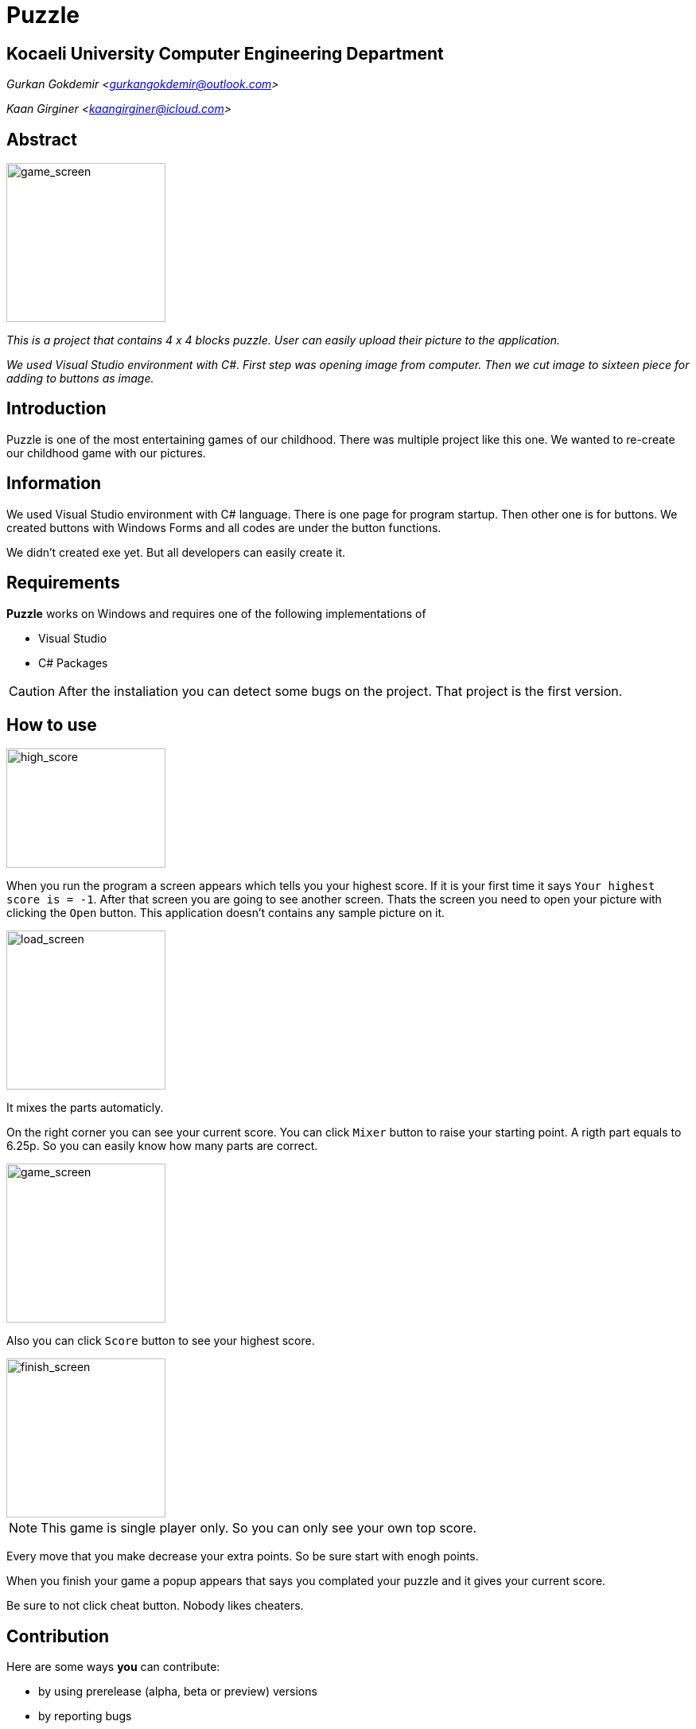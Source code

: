 = Puzzle

== Kocaeli University Computer Engineering Department

_Gurkan Gokdemir <https://github.com/gurkangokdemir[gurkangokdemir@outlook.com]>_

_Kaan Girginer <https://github.com/gingerkaan[kaangirginer@icloud.com]>_

== Abstract

image::game_screen.png[game_screen,200,200]

_This is a project that contains 4 x 4 blocks puzzle. User can easily upload their picture to the application._

_We used Visual Studio environment with C#. First step was opening image from computer. Then we cut image to sixteen piece for adding to buttons as image._

== Introduction

Puzzle is one of the most entertaining games of our childhood. There was multiple project like this one. We wanted to re-create our childhood game with our pictures.

== Information

We used Visual Studio environment with C# language. There is one page for program startup. Then other one is for buttons. We created buttons with Windows Forms and all codes are under the button functions.

We didn't created exe yet. But all developers can easily create it. 

== Requirements

*Puzzle*
 works on Windows and requires one of the following implementations of 

* Visual Studio 
* C# Packages

[CAUTION]
====
After the instaliation you can detect some bugs on the project. That project is the first version. 
====

== How to use

image::high_score.png[high_score,200,150]

When you run the program a screen appears which tells you your highest score. If it is your first time it says `Your highest score is = -1`. After that screen you are going to see another screen. Thats the screen you need to open your picture with clicking the `Open` button. This application doesn't contains any sample picture on it. 

image::load_screen.png[load_screen,200,200]

It mixes the parts automaticly. 

On the right corner you can see your current score. You can click `Mixer` button to raise your starting point. A rigth part equals to 6.25p. So you can easily know how many parts are correct.

image::game_screen.png[game_screen,200,200]

Also you can click `Score` button to see your highest score. 

image::finish_screen.png[finish_screen,200,200]

[NOTE]
====
This game is single player only. So you can only see your own top score.
====

Every move that you make decrease your extra points. So be sure start with enogh points. 

When you finish your game a popup appears that says you complated your puzzle and it gives your current score.

Be sure to not click cheat button. Nobody likes cheaters. 
 
== Contribution

Here are some ways *you* can contribute:

* by using prerelease (alpha, beta or preview) versions
* by reporting bugs
* by suggesting new features
* by writing or editing documentation
* by writing code with tests -- _No patch is too small._
** fix typos
** add comments
** clean up inconsistent whitespace
** write tests!
* by refactoring code
* by fixing
* by reviewing patches

The guide provides information on how to create, style, and submit issues, feature requests, code, and documentation to the *Puzzle*
 Project.

== Results

*Puzzle*
 is developed to create your 4 x 4 puzzles with your pictures and play with it.
But we can't do it without your feedback!
We encourage you to ask questions and discuss any aspects of the project on the discussion list or on Twitter.

Twitter:: https://twitter.com/guerkahn
[@guerkahn] mention

== License

Copyright (C) 2014-2019 Gurkan Gokdemir and the individual contributors to Puzzle
.
Use of this software is granted under the terms of the MIT License.

== Authors

*Puzzle* is led by https://github.com/gurkangokdemir[Gurkan Gokdemir].
The project was initiated in 2019 by https://github.com/gurkangokdemir[Gurkan Gokdemir].

*Puzzle* was started by Kocaeli University Engineering Faculty Computer Engineering Department and has received contributions from by https://github.com/gingerkaan[Kaan Girginer].

ifndef::env-site[]
== References
* https://stackoverflow.com/questions/35151067/algorithm-to-compare-two-images-in-c-sharp
* https://stackoverflow.com/questions/1922040/how-to-resize-an-image-c-sharp

* https://stackoverflow.com/questions/13625891/cut-an-image-into-9-pieces-c-sharp

